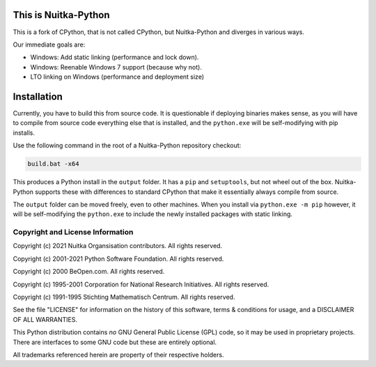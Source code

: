 This is Nuitka-Python
=====================

This is a fork of CPython, that is not called CPython, but Nuitka-Python and diverges
in various ways.

Our immediate goals are:

* Windows: Add static linking (performance and lock down).
* Windows: Reenable Windows 7 support (because why not).
* LTO linking on Windows (performance and deployment size)

Installation
============

Currently, you have to build this from source code. It is questionable if deploying
binaries makes sense, as you will have to compile from source code everything else
that is installed, and the ``python.exe`` will be self-modifying with pip installs.

Use the following command in the root of a Nuitka-Python repository checkout:

.. code:: sh

    build.bat -x64

This produces a Python install in the ``output`` folder. It has a ``pip`` and
``setuptools``, but not wheel out of the box. Nuitka-Python supports these with
differences to standard CPython that make it essentially always compile from
source.

The ``output`` folder can be moved freely, even to other machines. When you
install via ``python.exe -m pip`` however, it will be self-modifying the
``python.exe`` to include the newly installed packages with static linking.


Copyright and License Information
---------------------------------

Copyright (c) 2021 Nuitka Organsisation contributors. All rights reserved.

Copyright (c) 2001-2021 Python Software Foundation.  All rights reserved.

Copyright (c) 2000 BeOpen.com.  All rights reserved.

Copyright (c) 1995-2001 Corporation for National Research Initiatives.  All
rights reserved.

Copyright (c) 1991-1995 Stichting Mathematisch Centrum.  All rights reserved.

See the file "LICENSE" for information on the history of this software, terms &
conditions for usage, and a DISCLAIMER OF ALL WARRANTIES.

This Python distribution contains *no* GNU General Public License (GPL) code,
so it may be used in proprietary projects.  There are interfaces to some GNU
code but these are entirely optional.

All trademarks referenced herein are property of their respective holders.
